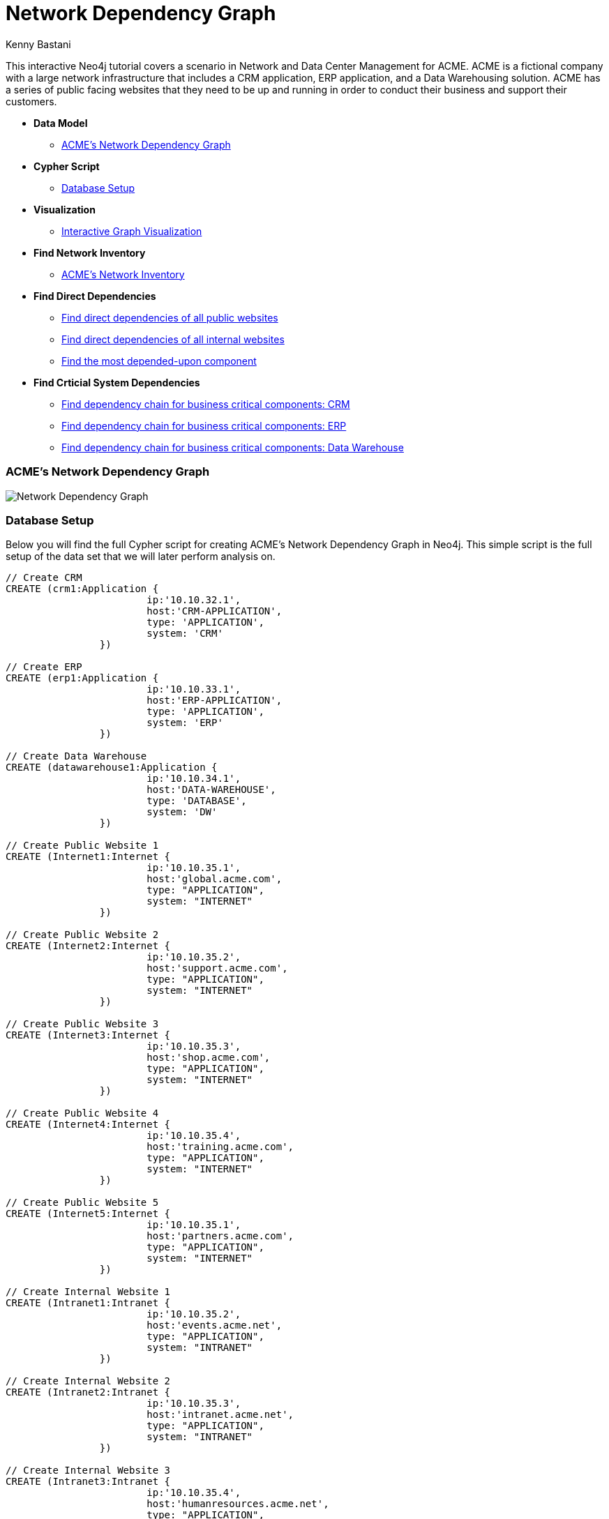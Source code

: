 = Network Dependency Graph
:neo4j-version: 2.0.0-RC1
:author: Kenny Bastani
:twitter: @kennybastani
:tags: domain:networks, use-case:network-dependencies

This interactive Neo4j tutorial covers a scenario in Network and Data Center Management for ACME. ACME is a fictional company with a large network infrastructure that includes a CRM application, ERP application, and a Data Warehousing solution. ACME has a series of public facing websites that they need to be up and running in order to conduct their business and support their customers.

* *Data Model*
** <<acme_s_network_dependency_graph, ACME's Network Dependency Graph>>
* *Cypher Script*
** <<database_setup, Database Setup>>
* *Visualization*
** <<interactive_graph_visualization, Interactive Graph Visualization>>
* *Find Network Inventory*
** <<acme_s_network_inventory, ACME’s Network Inventory>>
* *Find Direct Dependencies*
** <<find_direct_dependencies_of_all_public_websites, Find direct dependencies of all public websites>>
** <<find_direct_dependencies_of_all_internal_websites, Find direct dependencies of all internal websites>>
** <<find_the_most_depended_upon_component, Find the most depended-upon component>>
* *Find Crticial System Dependencies*
** <<find_dependency_chain_for_business_critical_components_crm, Find dependency chain for business critical components: CRM>>
** <<find_dependency_chain_for_business_critical_components_erp, Find dependency chain for business critical components: ERP>>
** <<find_dependency_chain_for_business_critical_components_data_warehouse , Find dependency chain for business critical components: Data Warehouse>>

=== ACME's Network Dependency Graph

image::http://raw.github.com/neo4j-contrib/gists/master/other/images/datacenter-management-1.PNG[Network Dependency Graph]

=== Database Setup

Below you will find the full Cypher script for creating ACME's Network Dependency Graph in Neo4j. This simple script is the full setup of the data set that we will later perform analysis on.

//setup
[source,cypher]
----
// Create CRM
CREATE (crm1:Application { 
			ip:'10.10.32.1', 
			host:'CRM-APPLICATION',
			type: 'APPLICATION',
			system: 'CRM'
		}) 

// Create ERP
CREATE (erp1:Application { 
			ip:'10.10.33.1', 
			host:'ERP-APPLICATION',
			type: 'APPLICATION',
			system: 'ERP'
		}) 

// Create Data Warehouse
CREATE (datawarehouse1:Application { 
			ip:'10.10.34.1', 
			host:'DATA-WAREHOUSE',
			type: 'DATABASE',
			system: 'DW'
		}) 

// Create Public Website 1
CREATE (Internet1:Internet { 
			ip:'10.10.35.1', 
			host:'global.acme.com',
			type: "APPLICATION",
			system: "INTERNET"
		}) 

// Create Public Website 2
CREATE (Internet2:Internet { 
			ip:'10.10.35.2', 
			host:'support.acme.com',
			type: "APPLICATION",
			system: "INTERNET"
		}) 

// Create Public Website 3
CREATE (Internet3:Internet { 
			ip:'10.10.35.3', 
			host:'shop.acme.com',
			type: "APPLICATION",
			system: "INTERNET"
		}) 

// Create Public Website 4
CREATE (Internet4:Internet { 
			ip:'10.10.35.4', 
			host:'training.acme.com',
			type: "APPLICATION",
			system: "INTERNET"
		}) 

// Create Public Website 5
CREATE (Internet5:Internet { 
			ip:'10.10.35.1', 
			host:'partners.acme.com',
			type: "APPLICATION",
			system: "INTERNET"
		}) 

// Create Internal Website 1
CREATE (Intranet1:Intranet { 
			ip:'10.10.35.2', 
			host:'events.acme.net',
			type: "APPLICATION",
			system: "INTRANET"
		}) 

// Create Internal Website 2
CREATE (Intranet2:Intranet { 
			ip:'10.10.35.3', 
			host:'intranet.acme.net',
			type: "APPLICATION",
			system: "INTRANET"
		}) 

// Create Internal Website 3
CREATE (Intranet3:Intranet { 
			ip:'10.10.35.4', 
			host:'humanresources.acme.net',
			type: "APPLICATION",
			system: "INTRANET"
		}) 

// Create Webserver VM 1
CREATE (webservervm1:VirtualMachine { 
			ip:'10.10.35.5', 
			host:'WEBSERVER-1',
			type: "WEB SERVER",
			system: "VIRTUAL MACHINE"
		}) 

// Create Webserver VM 2
CREATE (webservervm2:VirtualMachine { 
			ip:'10.10.35.6', 
			host:'WEBSERVER-2',
			type: "WEB SERVER",
			system: "VIRTUAL MACHINE"
		}) 

// Create Database VM 1
CREATE (customerdatabase1:VirtualMachine { 
			ip:'10.10.35.7', 
			host:'CUSTOMER-DB-1',
			type: "DATABASE SERVER",
			system: "VIRTUAL MACHINE"
		}) 

// Create Database VM 2
CREATE (customerdatabase2:VirtualMachine { 
			ip:'10.10.35.8', 
			host:'CUSTOMER-DB-2',
			type: "DATABASE SERVER",
			system: "VIRTUAL MACHINE"
		}) 

// Create Database VM 3
CREATE (databasevm3:VirtualMachine { 
			ip:'10.10.35.9', 
			host:'ERP-DB',
			type: "DATABASE SERVER",
			system: "VIRTUAL MACHINE"
		}) 

// Create Database VM 4
CREATE (dwdatabase:VirtualMachine { 
			ip:'10.10.35.10', 
			host:'DW-DATABASE',
			type: "DATABASE SERVER",
			system: "VIRTUAL MACHINE"
		}) 

// Create Hardware 1
CREATE (hardware1:Hardware { 
			ip:'10.10.35.11', 
			host:'HARDWARE-SERVER-1',
			type: "HARDWARE SERVER",
			system: "PHYSICAL INFRASTRUCTURE"
		}) 

// Create Hardware 2
CREATE (hardware2:Hardware { 
			ip:'10.10.35.12', 
			host:'HARDWARE-SERVER-2',
			type: "HARDWARE SERVER",
			system: "PHYSICAL INFRASTRUCTURE"
		}) 

// Create Hardware 3
CREATE (hardware3:Hardware { 
			ip:'10.10.35.13', 
			host:'HARDWARE-SERVER-3',
			type: "HARDWARE SERVER",
			system: "PHYSICAL INFRASTRUCTURE"
		}) 

// Create SAN 1
CREATE (san1:Hardware { 
			ip:'10.10.35.14', 
			host:'SAN',
			type: "STORAGE AREA NETWORK",
			system: "PHYSICAL INFRASTRUCTURE"
		}) 

// Connect CRM to Database VM 1
CREATE (crm1)-[:DEPENDS_ON]->(customerdatabase1)

// Connect Public Websites 1-3 to Database VM 1
CREATE 	(Internet1)-[:DEPENDS_ON]->(customerdatabase1),
	   	(Internet2)-[:DEPENDS_ON]->(customerdatabase1),
	   	(Internet3)-[:DEPENDS_ON]->(customerdatabase1)

// Connect Database VM 1 to Hardware 1
CREATE 	(customerdatabase1)-[:DEPENDS_ON]->(hardware1)

// Connect Hardware 1 to SAN 1
CREATE 	(hardware1)-[:DEPENDS_ON]->(san1)

// Connect Public Websites 1-3 to Webserver VM 1
CREATE 	(webservervm1)<-[:DEPENDS_ON]-(Internet1),
		(webservervm1)<-[:DEPENDS_ON]-(Internet2),
		(webservervm1)<-[:DEPENDS_ON]-(Internet3)

// Connect Internal Websites 1-3 to Webserver VM 1
CREATE 	(webservervm1)<-[:DEPENDS_ON]-(Intranet1),
		(webservervm1)<-[:DEPENDS_ON]-(Intranet2),
		(webservervm1)<-[:DEPENDS_ON]-(Intranet3)

// Connect Webserver VM 1 to Hardware 2
CREATE 	(webservervm1)-[:DEPENDS_ON]->(hardware2)

// Connect Hardware 2 to SAN 1
CREATE 	(hardware2)-[:DEPENDS_ON]->(san1)

// Connect Webserver VM 2 to Hardware 2
CREATE 	(webservervm2)-[:DEPENDS_ON]->(hardware2)

// Connect Public Websites 4-6 to Webserver VM 2
CREATE 	(webservervm2)<-[:DEPENDS_ON]-(Internet4),
		(webservervm2)<-[:DEPENDS_ON]-(Internet5)

// Connect Database VM 2 to Hardware 2
CREATE 	(hardware2)<-[:DEPENDS_ON]-(customerdatabase2)

// Connect Public Websites 4-5 to Database VM 2
CREATE 	(Internet4)-[:DEPENDS_ON]->(customerdatabase2),
	   	(Internet5)-[:DEPENDS_ON]->(customerdatabase2)

// Connect Hardware 3 to SAN 1
CREATE 	(hardware3)-[:DEPENDS_ON]->(san1)

// Connect Database VM 3 to Hardware 3
CREATE 	(hardware3)<-[:DEPENDS_ON]-(databasevm3)

// Connect ERP 1 to Database VM 3
CREATE 	(erp1)-[:DEPENDS_ON]->(databasevm3)

// Connect Database VM 4 to Hardware 3
CREATE 	(hardware3)<-[:DEPENDS_ON]-(dwdatabase)

// Connect Data Warehouse 1 to Database VM 4
CREATE 	(datawarehouse1)-[:DEPENDS_ON]->(dwdatabase)

RETURN *

----

=== Interactive Graph Visualization
//graph

=== ACME's Network Inventory

The query below generates a data table that gives a quick overview of ACME's network infrastructure.

[source,cypher]
----
MATCH 	(n) 
RETURN 	labels(n)[0] as type,
		count(*) as count, 
		collect(n.host) as names
----

//table

=== Find direct dependencies of all public websites

The query below queries the data model to find all business web applications that are on the public facing internet for ACME.

[source,cypher]
----
MATCH 		(website)-[:DEPENDS_ON]->(downstream)
WHERE		website.system = "INTERNET"
RETURN 		website.host as Host, 
			collect(downstream.host) as Dependencies
ORDER BY 	Host
----

//table

=== Find direct dependencies of all internal websites

The query below queries the data model to find all business websites that are on the private intranet for ACME.

[source,cypher]
----
MATCH 		(website)-[:DEPENDS_ON]->(downstream)
WHERE		website.system = "INTRANET"
RETURN 		website.host as Host, 
			collect(downstream.host) as Dependencies
ORDER BY 	Host
----

//table

=== Find the most depended-upon component

The query below finds the most heavily relied upon component within ACME's network infrastructure. As expected, the most depended upon component is the SAN (Storage Area Network).

[source,cypher]
----
MATCH 		(n)<-[:DEPENDS_ON*]-(dependent)
RETURN 		n.host as Host, 
			count(DISTINCT dependent) AS Dependents
ORDER BY 	Dependents DESC
LIMIT 		1
----

//table

=== Find dependency chain for business critical components:  CRM

The query below finds the path of dependent components from left to right for ACME's CRM application. If ACME's CRM (Customer Relationship Management) application goes down it will cause significant impacts to its business. If any one of the components to the right of the CRM hostname fails, the CRM application will fail.

[source,cypher]
----
MATCH 		(dependency)<-[:DEPENDS_ON*]-(dependent)
WITH 		dependency, count(DISTINCT dependent) AS Dependents
ORDER BY 	Dependents DESC
LIMIT		1
WITH		dependency
MATCH 		p=(resource)-[:DEPENDS_ON*]->(dependency)
WHERE		resource.system = "CRM"
RETURN		"[" + head(nodes(p)).host + "]" + 
			reduce(s = "", n in tail(nodes(p)) | s + " -> " + "[" + n.host + "]") as Chain
----

//table


=== Find dependency chain for business critical components:  ERP

The query below finds the path of dependent components from left to right for ACME's ERP (Enterprise Resource Planning) application. The ERP application represents an array of business resources dedicated to supporting ongoing business activities at ACME, including finance and supply chain management. If ACME's ERP application goes down it will cause significant impacts to its business. If any one of the components to the right of the ERP hostname fails, then the ERP application will fail. This failure will cause revenue impacts since ACME's business relies on this system to conduct business.

[source,cypher]
----
MATCH 		(dependency)<-[:DEPENDS_ON*]-(dependent)
WITH 		dependency, count(DISTINCT dependent) AS Dependents
ORDER BY 	Dependents DESC
LIMIT		1
WITH		dependency
MATCH 		p=(resource)-[:DEPENDS_ON*]->(dependency)
WHERE		resource.system = "ERP"
RETURN		"[" + head(nodes(p)).host + "]" + 
			reduce(s = "", n in tail(nodes(p)) | s + " -> " + "[" + n.host + "]") as Chain
----

//table

The query below finds the path of dependent components from left to right for ACME's DW (Data Warehouse) application. The DW application represents an array of business intelligence resources dedicated to supporting time-sensitive analytical processes at ACME. If ACME's DW application goes down it will cause significant impacts to the business operations at ACME on the technical side. If any one of the components to the right of the DW hostname fails, then the DW application will fail. This failure will cause public facing websites like the eCommerce application to not reflect the latest available data from ACME's ERP application.

=== Find dependency chain for business critical components: Data Warehouse
[source,cypher]
----
MATCH 		(dependency)<-[:DEPENDS_ON*]-(dependent)
WITH 		dependency, count(DISTINCT dependent) AS Dependents
ORDER BY 	Dependents DESC
LIMIT		1
WITH		dependency
MATCH 		p=(resource)-[:DEPENDS_ON*]->(dependency)
WHERE		resource.system = "DW"
RETURN		"[" + head(nodes(p)).host + "]" + 
			reduce(s = "", n in tail(nodes(p)) | s + " -> " + "[" + n.host + "]") as Chain
----

//table
